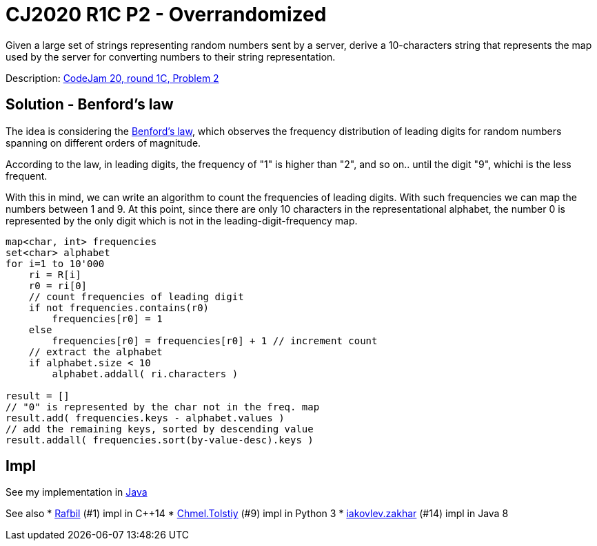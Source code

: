 = CJ2020 R1C P2 - Overrandomized

Given a large set of strings representing random numbers sent by a server, derive a 10-characters string that represents the map used by the server for converting numbers to their string representation.

Description: https://codingcompetitions.withgoogle.com/codejam/round/000000000019fef4[CodeJam 20, round 1C, Problem 2]


== Solution - Benford's law 

The idea is considering the https://en.wikipedia.org/wiki/Benford%27s_law[Benford's law], which observes the frequency distribution of leading digits for random numbers spanning on different orders of magnitude. 

According to the law, in leading digits, the frequency of "1" is higher than "2", and so on.. until the digit "9", whichi is the less frequent. 

With this in mind, we can write an algorithm to count the frequencies of leading digits. With such frequencies we can map the numbers between 1 and 9. 
At this point, since there are only 10 characters in the representational alphabet, the number 0 is represented by the only digit which is not in the leading-digit-frequency map.


----
map<char, int> frequencies
set<char> alphabet
for i=1 to 10'000
    ri = R[i]
    r0 = ri[0]
    // count frequencies of leading digit
    if not frequencies.contains(r0)
        frequencies[r0] = 1
    else
        frequencies[r0] = frequencies[r0] + 1 // increment count
    // extract the alphabet
    if alphabet.size < 10 
        alphabet.addall( ri.characters )

result = []
// "0" is represented by the char not in the freq. map
result.add( frequencies.keys - alphabet.values )
// add the remaining keys, sorted by descending value
result.addall( frequencies.sort(by-value-desc).keys )  
----

== Impl

See my implementation in link:Solution.java[Java]

See also
* https://codingcompetitions.withgoogle.com/codejam/submissions/000000000019fef4/UmFmYmlsbA[Rafbil] (#1) impl in C++14
* https://codingcompetitions.withgoogle.com/codejam/submissions/000000000019fef4/Q2htZWwuVG9sc3RpeQ[Chmel.Tolstiy] (#9) impl in Python 3
* https://codingcompetitions.withgoogle.com/codejam/submissions/000000000019fef4/aWFrb3ZsZXYuemFraGFy[iakovlev.zakhar] (#14) impl in Java 8
